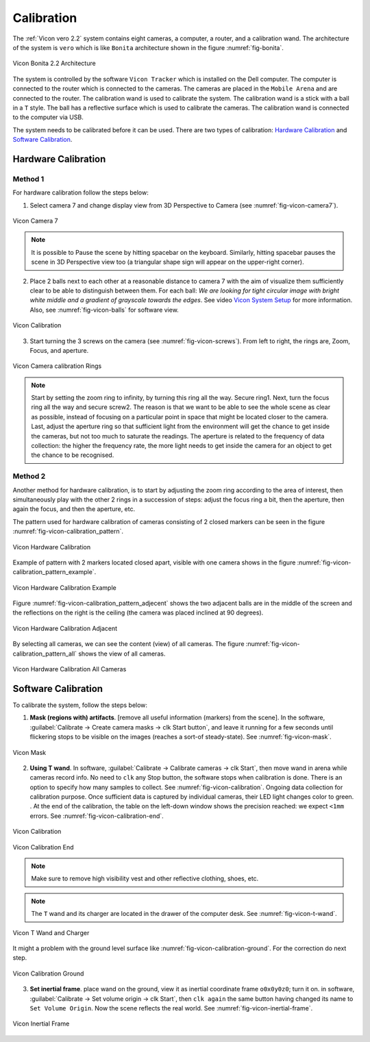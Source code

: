 


.. _vicon_calibration:

Calibration
===========


The :ref:`Vicon vero 2.2` system contains eight cameras, a computer, a router, and a calibration wand.
The architecture of the system is ``vero`` which is like ``Bonita`` architecture shown in the figure :numref:`fig-bonita`.

.. _fig-bonita:

.. figure:: ../../../images/vicon_vero/vicon_vero_architecture.png
    :scale: 20%
    :align: center
    :alt: Vicon Bonita 2.2 Architecture

    Vicon Bonita 2.2 Architecture


The system is controlled by the software ``Vicon Tracker`` which is installed on the Dell computer.
The computer is connected to the router which is connected to the cameras.
The cameras are placed in the ``Mobile Arena`` and are connected to the router.
The calibration wand is used to calibrate the system.
The calibration wand is a stick with a ball in a ``T`` style.
The ball has a reflective surface which is used to calibrate the cameras.
The calibration wand is connected to the computer via USB.

The system needs to be calibrated before it can be used. There are two types of calibration: `Hardware Calibration`_ and `Software Calibration`_.




.. _Hardware Calibration:

Hardware Calibration
--------------------

.. _vicon_calibration_hardware_method1:

Method 1
~~~~~~~~

For hardware calibration follow the steps below:

1. Select camera 7 and change display view from 3D Perspective to Camera (see :numref:`fig-vicon-camera7`).

.. _fig-vicon-camera7:

.. figure:: ../../../images/vicon_vero/vicon_vero_camera7.png
    :scale: 70%
    :align: center
    :alt: Vicon Camera 7

    Vicon Camera 7

.. note:: It is possible to Pause the scene by hitting spacebar on the keyboard. Similarly, hitting spacebar pauses the scene in 3D Perspective view too (a triangular shape sign will appear on the upper-right corner).

2. Place 2 balls next to each other at a reasonable distance to camera 7 with the aim of visualize them sufficiently clear to be able to distinguish between them. For each ball: `We are looking for tight circular image with bright white middle and a gradient of grayscale towards the edges`. See video `Vicon System Setup`_ for more information. Also, see :numref:`fig-vicon-balls` for software view.

.. _fig-vicon-balls:

.. figure:: ../../../images/vicon_vero/vicon_vero_ball.png
    :scale: 70%
    :align: center
    :alt: Vicon Calibration

    Vicon Calibration

.. _Vicon System Setup:

.. raw:: html

    <div class="yt">
        <iframe width="695" height="350" src="https://www.youtube.com/embed/mDVtfTXvbVw?si=zQQaVILJIQjv1z8o" title="YouTube video player" frameborder="0" allow="accelerometer; autoplay; clipboard-write; encrypted-media; gyroscope; picture-in-picture; web-share" referrerpolicy="strict-origin-when-cross-origin" allowfullscreen></iframe>
    </div>
    <br>

3. Start turning the 3 screws on the camera (see :numref:`fig-vicon-screws`). From left to right, the rings are, Zoom, Focus, and aperture.

.. _fig-vicon-screws:

.. figure:: ../../../images/vicon_vero/vicon_vero_rings.png
    :scale: 20%
    :align: center
    :alt: Vicon Camera calibration Rings

    Vicon Camera calibration Rings

.. note:: Start by setting the zoom ring to infinity, by turning this ring all the way. Secure ring1. Next, turn the focus ring all the way and secure screw2. The reason is that we want to be able to see the whole scene as clear as possible, instead of focusing on a particular point in space that might be located closer to the camera. Last, adjust the aperture ring so that sufficient light from the environment will get the chance to get inside the cameras, but not too much to saturate the readings. The aperture is related to the frequency of data collection: the higher the frequency rate, the more light needs to get inside the camera for an object to get the chance to be recognised.


.. _vicon_calibration_hardware_method2:

Method 2
~~~~~~~~

Another method for hardware calibration, is to start by adjusting the zoom ring according to the area of interest,
then simultaneously play with the other 2 rings in a succession of steps: adjust the focus ring a bit,
then the aperture, then again the focus, and then the aperture, etc.

The pattern used for hardware calibration of cameras consisting of 2 closed markers can be seen in the figure :numref:`fig-vicon-calibration_pattern`.

.. _fig-vicon-calibration_pattern:

.. figure:: ../../../images/vicon_vero/vicon_vero_calibration_pattern.png
    :scale: 50%
    :align: center
    :alt: Vicon Hardware Calibration

    Vicon Hardware Calibration

Example of pattern with 2 markers located closed apart, visible with one camera shows in the figure :numref:`fig-vicon-calibration_pattern_example`.

.. _fig-vicon-calibration_pattern_example:

.. figure:: ../../../images/vicon_vero/vicon_vero_calibration_pattern_example.png
    :scale: 70%
    :align: center
    :alt: Vicon Hardware Calibration Example

    Vicon Hardware Calibration Example

Figure :numref:`fig-vicon-calibration_pattern_adjecent` shows the two adjacent balls are in the middle of the screen and the reflections on the right is the ceiling (the camera was placed inclined at 90 degrees).

.. _fig-vicon-calibration_pattern_adjecent:

.. figure:: ../../../images/vicon_vero/vicon_vero_calibration_pattern_adjecent.png
    :scale: 70%
    :align: center
    :alt: Vicon Hardware Calibration Adjacent

    Vicon Hardware Calibration Adjacent

By selecting all cameras, we can see the content (view) of all cameras. The figure :numref:`fig-vicon-calibration_pattern_all` shows the view of all cameras.

.. _fig-vicon-calibration_pattern_all:

.. figure:: ../../../images/vicon_vero/vicon_vero_calibration_pattern_all.png
    :scale: 70%
    :align: center
    :alt: Vicon Hardware Calibration All Cameras

    Vicon Hardware Calibration All Cameras



.. _Software Calibration:

Software Calibration
--------------------

To calibrate the system, follow the steps below:

1. **Mask (regions with) artifacts**. [remove all useful information (markers) from the scene]. In the software, :guilabel:`Calibrate -> Create camera masks -> clk Start button`, and leave it running for a few seconds until flickering stops to be visible on the images (reaches a sort-of steady-state). See :numref:`fig-vicon-mask`.

.. _fig-vicon-mask:

.. figure:: ../../../images/vicon_vero/vicon_vero_mask.png
    :scale: 70%
    :align: center
    :alt: Vicon Mask

    Vicon Mask

2. **Using T wand**. In software, :guilabel:`Calibrate -> Calibrate cameras -> clk Start`, then move wand in arena while cameras record info. No need to ``clk`` any Stop button, the software stops when calibration is done. There is an option to specify how many samples to collect. See :numref:`fig-vicon-calibration`. Ongoing data collection for calibration purpose. Once sufficient data is captured by individual cameras, their LED light changes color to green. . At the end of the calibration, the table on the left-down window shows the precision reached: we expect ``<1mm`` errors. See :numref:`fig-vicon-calibration-end`.

.. _fig-vicon-calibration:

.. figure:: ../../../images/vicon_vero/vicon_vero_calibration.png
    :scale: 70%
    :align: center
    :alt: Vicon Calibration

    Vicon Calibration

.. _fig-vicon-calibration-end:

.. figure:: ../../../images/vicon_vero/vicon_vero_calibration_end.png
    :scale: 70%
    :align: center
    :alt: Vicon Calibration End

    Vicon Calibration End


.. note:: Make sure to remove high visibility vest and other reflective clothing, shoes, etc.

.. note:: The ``T`` wand and its charger are located in the drawer of the computer desk. See :numref:`fig-vicon-t-wand`.

.. _fig-vicon-t-wand:

.. figure:: ../../../images/vicon_vero/vicon_vero_t_wand.png
    :scale: 70%
    :align: center
    :alt: Vicon T Wand and Charger

    Vicon T Wand and Charger

It might a problem with the ground level surface like :numref:`fig-vicon-calibration-ground`. For the correction do next step.

.. _fig-vicon-calibration-ground:

.. figure:: ../../../images/vicon_vero/vicon_vero_calibration_ground.png
    :scale: 70%
    :align: center
    :alt: Vicon Calibration Ground

    Vicon Calibration Ground

3. **Set inertial frame**. place wand on the ground, view it as inertial coordinate frame ``o0x0y0z0``; turn it on. in software, :guilabel:`Calibrate -> Set volume origin -> clk Start`, then ``clk again`` the same button having changed its name to ``Set Volume Origin``. Now the scene reflects the real world. See :numref:`fig-vicon-inertial-frame`.

.. _fig-vicon-inertial-frame:

.. figure:: ../../../images/vicon_vero/vicon_vero_inertial_frame.png
    :scale: 70%
    :align: center
    :alt: Vicon Inertial Frame

    Vicon Inertial Frame

